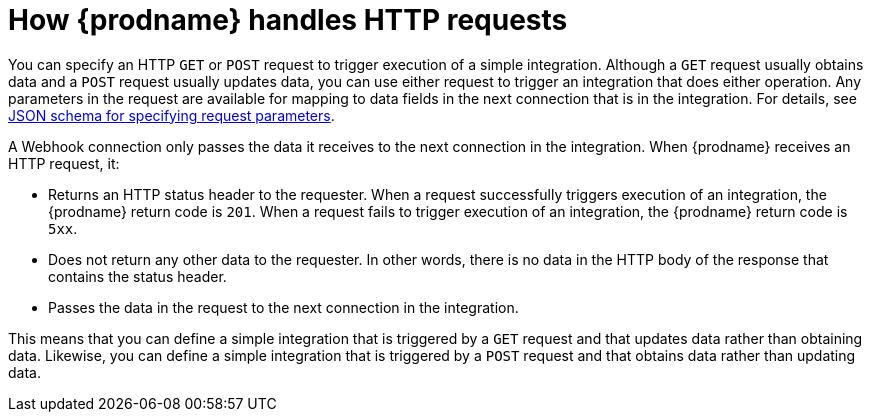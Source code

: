 // This module is included in the following assemblies:
// as_triggering-integrations-with-http-requests.adoc

[id='how-requests-are-handled_{context}']
= How {prodname} handles HTTP requests

You can specify an HTTP `GET` or `POST` request to trigger execution of
a simple integration. Although a `GET` request usually obtains data and a
`POST` request usually updates data, you can use either request  
to trigger an integration that does either operation. Any parameters 
in the request are available for mapping to data fields in the
next connection that is in the integration. For details, see
link:{LinkFuseOnlineConnectorGuide}#about-json-schema-for-http-requests_webhook[JSON schema for specifying request parameters]. 

A Webhook connection only passes the data it receives to
the next connection in the integration. 
When {prodname} receives an HTTP request, it:

* Returns an HTTP status header to the requester. When a request successfully
triggers execution of an integration, the {prodname} return code is `201`.
When a request fails to trigger execution of an integration, the {prodname}
return code is `5xx`. 
* Does not return any other data to the requester. In other words, there is 
no data in the HTTP body of the response that contains the status header.
* Passes the data in the request to the next connection in the integration. 

This means that you can define a simple integration that is triggered by
a `GET` request and that updates data rather than obtaining data. 
Likewise, you can define a simple integration that is triggered by a `POST` request 
and that obtains data rather than updating data.
